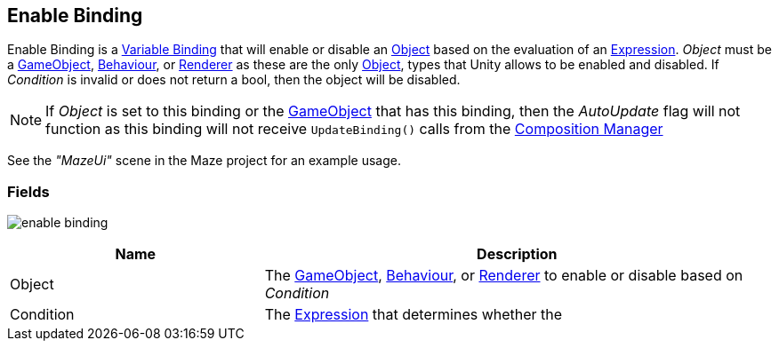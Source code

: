 [#manual/enable-binding]

## Enable Binding

Enable Binding is a <<manual/variable-binding.html,Variable Binding>> that will enable or disable an https://docs.unity3d.com/ScriptReference/Object.html[Object^] based on the evaluation of an <<reference/expression.html,Expression>>. _Object_ must be a https://docs.unity3d.com/ScriptReference/GameObject.html[GameObject^], https://docs.unity3d.com/ScriptReference/Behaviour.html[Behaviour^], or https://docs.unity3d.com/ScriptReference/Renderer.html[Renderer^] as these are the only https://docs.unity3d.com/ScriptReference/Object.html[Object^], types that Unity allows to be enabled and disabled. If _Condition_ is invalid or does not return a bool, then the object will be disabled.

NOTE: If _Object_ is set to this binding or the https://docs.unity3d.com/ScriptReference/GameObject.html[GameObject^] that has this binding, then the _AutoUpdate_ flag will not function as this binding will not receive `UpdateBinding()` calls from the <<manual/composition-manager.html,Composition Manager>>

See the _"MazeUi"_ scene in the Maze project for an example usage.

### Fields

image:enable-binding.png[]

[cols="1,2"]
|===
| Name	| Description

| Object	| The https://docs.unity3d.com/ScriptReference/GameObject.html[GameObject^], https://docs.unity3d.com/ScriptReference/Behaviour.html[Behaviour^], or https://docs.unity3d.com/ScriptReference/Renderer.html[Renderer^] to enable or disable based on _Condition_
| Condition	| The <<reference/expression.html,Expression>> that determines whether the 
|===

ifdef::backend-multipage_html5[]
<<reference/enable-binding.html,Reference>>
endif::[]